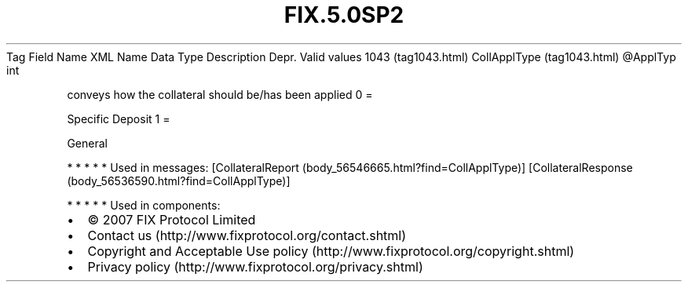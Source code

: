 .TH FIX.5.0SP2 "" "" "Tag #1043"
Tag
Field Name
XML Name
Data Type
Description
Depr.
Valid values
1043 (tag1043.html)
CollApplType (tag1043.html)
\@ApplTyp
int
.PP
conveys how the collateral should be/has been applied
0
=
.PP
Specific Deposit
1
=
.PP
General
.PP
   *   *   *   *   *
Used in messages:
[CollateralReport (body_56546665.html?find=CollApplType)]
[CollateralResponse (body_56536590.html?find=CollApplType)]
.PP
   *   *   *   *   *
Used in components:

.PD 0
.P
.PD

.PP
.PP
.IP \[bu] 2
© 2007 FIX Protocol Limited
.IP \[bu] 2
Contact us (http://www.fixprotocol.org/contact.shtml)
.IP \[bu] 2
Copyright and Acceptable Use policy (http://www.fixprotocol.org/copyright.shtml)
.IP \[bu] 2
Privacy policy (http://www.fixprotocol.org/privacy.shtml)
